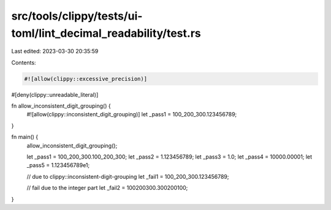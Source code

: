 src/tools/clippy/tests/ui-toml/lint_decimal_readability/test.rs
===============================================================

Last edited: 2023-03-30 20:35:59

Contents:

.. code-block:: rs

    #![allow(clippy::excessive_precision)]
#[deny(clippy::unreadable_literal)]

fn allow_inconsistent_digit_grouping() {
    #![allow(clippy::inconsistent_digit_grouping)]
    let _pass1 = 100_200_300.123456789;
}

fn main() {
    allow_inconsistent_digit_grouping();

    let _pass1 = 100_200_300.100_200_300;
    let _pass2 = 1.123456789;
    let _pass3 = 1.0;
    let _pass4 = 10000.00001;
    let _pass5 = 1.123456789e1;

    // due to clippy::inconsistent-digit-grouping
    let _fail1 = 100_200_300.123456789;

    // fail due to the integer part
    let _fail2 = 100200300.300200100;
}


